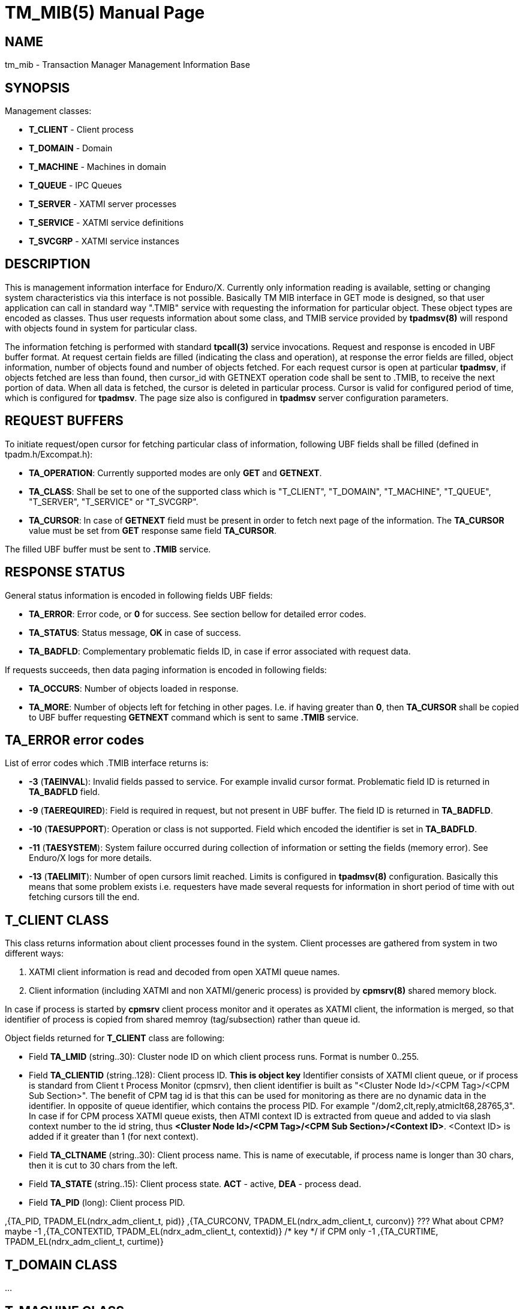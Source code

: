 TM_MIB(5)
=========
:doctype: manpage


NAME
----
tm_mib - Transaction Manager Management Information Base


SYNOPSIS
--------

Management classes:

- *T_CLIENT* - Client process

- *T_DOMAIN* - Domain

- *T_MACHINE* - Machines in domain

- *T_QUEUE* - IPC Queues

- *T_SERVER* - XATMI server processes

- *T_SERVICE* - XATMI service definitions

- *T_SVCGRP* - XATMI service instances


DESCRIPTION
-----------
This is management information interface for Enduro/X. Currently only information
reading is available, setting or changing system characteristics via this interface
is not possible. Basically TM MIB interface in GET mode is designed, so that
user application can call in standard way ".TMIB" service with requesting
the information for particular object. These object types are encoded as classes.
Thus user requests information about some class, and TMIB service provided
by *tpadmsv(8)* will respond with objects found in system for particular class.

The information fetching is performed with standard *tpcall(3)* service invocations.
Request and response is encoded in UBF buffer format. At request certain fields
are filled (indicating the class and operation), at response the error fields
are filled, object information, number of objects found and number of objects
fetched. For each request cursor is open at particular *tpadmsv*, if objects
fetched are less than found, then cursor_id with GETNEXT operation code shall be
sent to .TMIB, to receive the next portion of data. When all data is fetched, the
cursor is deleted in particular process. Cursor is valid for configured period of
time, which is configured for *tpadmsv*. The page size also is configured in *tpadmsv*
server configuration parameters.


REQUEST BUFFERS
---------------

To initiate request/open cursor for fetching particular class of information,
following UBF fields shall be filled (defined in tpadm.h/Excompat.h):

- *TA_OPERATION*: Currently supported modes are only *GET* and *GETNEXT*.

- *TA_CLASS*: Shall be set to one of the supported class which is "T_CLIENT",
"T_DOMAIN", "T_MACHINE", "T_QUEUE", "T_SERVER", "T_SERVICE" or "T_SVCGRP".

- *TA_CURSOR*: In case of *GETNEXT* field must be present in order to fetch next
page of the information. The *TA_CURSOR* value must be set from *GET* response
same field *TA_CURSOR*.

The filled UBF buffer must be sent to *.TMIB* service.


RESPONSE STATUS
---------------
General status information is encoded in following fields UBF fields:

- *TA_ERROR*: Error code, or *0* for success. See section bellow for detailed
error codes.

- *TA_STATUS*: Status message, *OK* in case of success.

- *TA_BADFLD*: Complementary problematic fields ID, in case if error associated
with request data.

If requests succeeds, then data paging information is encoded in following fields:

- *TA_OCCURS*: Number of objects loaded in response.

- *TA_MORE*: Number of objects left for fetching in other pages. I.e. if having
greater than *0*, then *TA_CURSOR* shall be copied to UBF buffer requesting
 *GETNEXT* command which is sent to same *.TMIB* service.


TA_ERROR error codes
--------------------
List of error codes which .TMIB interface returns is:

- *-3* (*TAEINVAL*): Invalid fields passed to service. For example invalid
cursor format. Problematic field ID is returned in *TA_BADFLD* field.

- *-9* (*TAEREQUIRED*): Field is required in request, but not present in UBF
buffer. The field ID is returned in *TA_BADFLD*.

- *-10* (*TAESUPPORT*): Operation or class is not supported. Field which encoded
the identifier is set in *TA_BADFLD*.

- *-11* (*TAESYSTEM*): System failure occurred during collection of information
or setting the fields (memory error). See Enduro/X logs for more details.

- *-13* (*TAELIMIT*): Number of open cursors limit reached. Limits is configured
in *tpadmsv(8)* configuration. Basically this means that some problem exists i.e.
requesters have made several requests for information in short period of time
 with out fetching cursors till the end.


T_CLIENT CLASS
--------------
This class returns information about client processes found in the system. Client
processes are gathered from system in two different ways:

1. XATMI client information is read and decoded from open XATMI queue names.

2. Client information (including XATMI and non XATMI/generic process) is provided
by *cpmsrv(8)* shared memory block.

In case if process is started by *cpmsrv* client process monitor and it operates
as XATMI client, the information is merged, so that identifier of process is
copied from shared memroy (tag/subsection) rather than queue id.

Object fields returned for *T_CLIENT* class are following:

- Field *TA_LMID* (string..30): Cluster node ID on which client process runs. Format
is number 0..255.

- Field *TA_CLIENTID* (string..128): Client process ID. *This is object key* 
Identifier consists of XATMI client queue, or if process is standard from Client
t Process Monitor (cpmsrv), then client identifier is built as 
"<Cluster Node Id>/<CPM Tag>/<CPM Sub Section>". The benefit of CPM tag id is that
this can be used for monitoring as there are no dynamic data in the identifier. In
opposite of queue identifier, which contains the process PID. 
For example "/dom2,clt,reply,atmiclt68,28765,3". In case if for CPM process XATMI
queue exists, then ATMI context ID is extracted from queue and added to via slash
context number to the id string, thus *<Cluster Node Id>/<CPM Tag>/<CPM Sub Section>/<Context ID>*.
<Context ID> is added if it greater than 1 (for next context).

- Field *TA_CLTNAME* (string..30): Client process name. This is name of executable,
if process name is longer than 30 chars, then it is cut to 30 chars from the left.

- Field *TA_STATE* (string..15): Client process state. *ACT* - active, *DEA* -
process dead.

- Field *TA_PID* (long): Client process PID.

,{TA_PID,           TPADM_EL(ndrx_adm_client_t, pid)}
,{TA_CURCONV,       TPADM_EL(ndrx_adm_client_t, curconv)} ??? What about CPM? maybe -1
,{TA_CONTEXTID,     TPADM_EL(ndrx_adm_client_t, contextid)} /* key */ if CPM only -1
,{TA_CURTIME,       TPADM_EL(ndrx_adm_client_t, curtime)}



T_DOMAIN CLASS
--------------
...

T_MACHINE CLASS
---------------
...

T_QUEUE CLASS
-------------
...

T_SERVER CLASS
--------------
...

T_SERVICE CLASS
---------------
...

T_SVCGRP CLASS
--------------
...

EXAMPLE SESSION OF INFORMATION FETCHING
---------------------------------------

The example test is performed with "ud" utility.

*Request (initial)*:
--------------------------------------------------------------------------------

$ ud < test.ud 
SENT pkt(1) is :
TA_CLASS	T_SERVICE
TA_OPERATION	GET

--------------------------------------------------------------------------------

*Response*:
--------------------------------------------------------------------------------

RTN pkt(1) is :
TA_ERROR	0
TA_MORE	8
TA_OCCURS	10
TA_CLASS	T_SERVICE
TA_CURSOR	.TMIB-1-2660_SC000000001
TA_OPERATION	GET
TA_SERVICENAME	RETSOMEDATA
TA_SERVICENAME	UNIX2
TA_SERVICENAME	UNIXINFO
TA_SERVICENAME	.TMIB-1-2660
TA_SERVICENAME	@CPMSVC
TA_SERVICENAME	@TM-1-1-810
TA_SERVICENAME	@TPRECOVER
TA_SERVICENAME	@TM-1-1-1650
TA_SERVICENAME	ECHO
TA_SERVICENAME	.TMIB
TA_STATE	ACT
TA_STATE	ACT
TA_STATE	ACT
TA_STATE	ACT
TA_STATE	ACT
TA_STATE	ACT
TA_STATE	ACT
TA_STATE	ACT
TA_STATE	ACT
TA_STATE	ACT
TA_STATUS	OK

--------------------------------------------------------------------------------

*Request next (initial)*:
--------------------------------------------------------------------------------

$ ud < test.ud 
SENT pkt(1) is :
TA_CLASS	T_SERVICE
TA_CURSOR	.TMIB-1-2660_SC000000001
TA_OPERATION	GETNEXT

--------------------------------------------------------------------------------

*Response next (and complete)*:

--------------------------------------------------------------------------------

RTN pkt(1) is :
TA_ERROR	0
TA_MORE	0
TA_OCCURS	8
TA_CLASS	T_SERVICE
TA_CURSOR	.TMIB-1-2660_SC000000001
TA_OPERATION	GETNEXT
TA_SERVICENAME	TIMEOUTSV
TA_SERVICENAME	@TM-1-1
TA_SERVICENAME	TESTSV
TA_SERVICENAME	SLEEP20
TA_SERVICENAME	@TM-1
TA_SERVICENAME	@TPBRIDGE002
TA_SERVICENAME	NULLSV
TA_SERVICENAME	SOFTTOUT
TA_STATE	ACT
TA_STATE	ACT
TA_STATE	ACT
TA_STATE	ACT
TA_STATE	ACT
TA_STATE	ACT
TA_STATE	ACT
TA_STATE	ACT
TA_STATUS	OK

--------------------------------------------------------------------------------

BUGS
----
Report bugs to support@mavimax.com

SEE ALSO
--------
*tpadmsv(8)* *cpmsrv(8)* *ndrxd(8)* *xadmin(8)*

COPYING
-------
(C) Mavimax, Ltd

